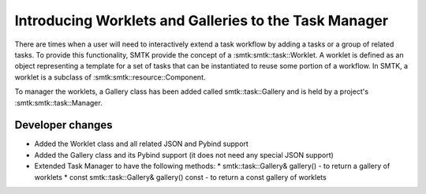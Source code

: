 Introducing Worklets and Galleries to the Task Manager
------------------------------------------------------

There are times when a user will need to interactively extend a task workflow  by adding a tasks or a group of related tasks.  To provide this functionality, SMTK provide the concept of a :smtk:smtk::task::Worklet.  A worklet is defined as an object representing a template for a set of tasks that can be instantiated to reuse some portion of a workflow. In SMTK, a worklet is a subclass of :smtk:smtk::resource::Component.

To manager the worklets, a Gallery class has been added called smtk::task::Gallery and is held by a project's :smtk:smtk::task::Manager.

Developer changes
~~~~~~~~~~~~~~~~~~

* Added the Worklet class and all related JSON and Pybind support
* Added the Gallery class and its Pybind support (it does not need any special JSON support)
* Extended Task Manager to have the following methods:
  * smtk::task::Gallery& gallery()  - to return a gallery of worklets
  * const smtk::task::Gallery& gallery() const - to return a const gallery of worklets
